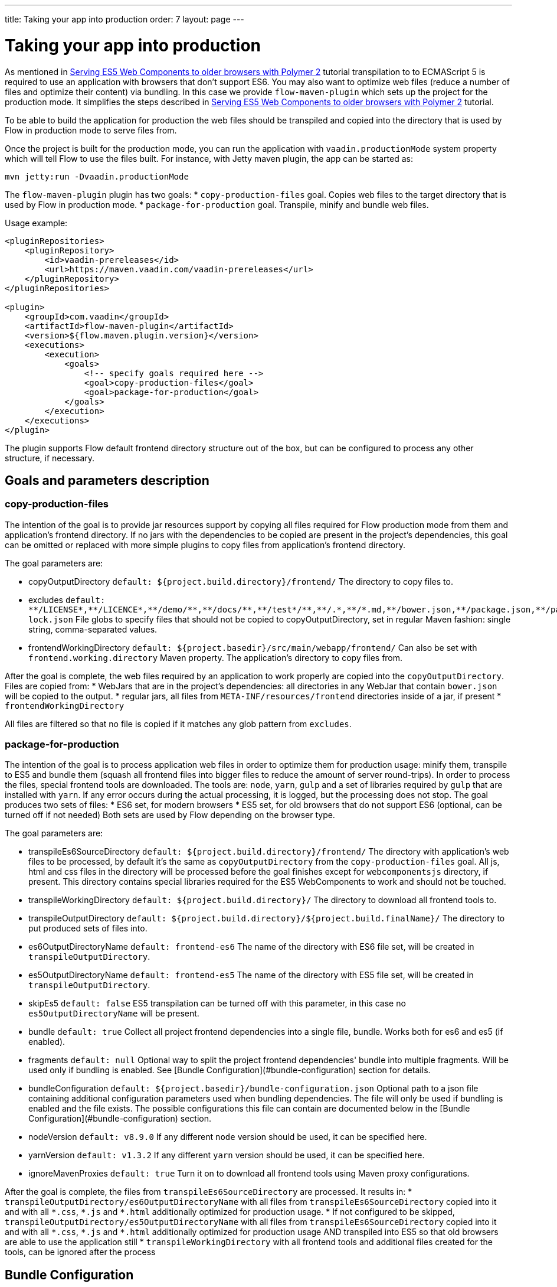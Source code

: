 ---
title: Taking your app into production
order: 7
layout: page
---

ifdef::env-github[:outfilesuffix: .asciidoc]
= Taking your app into production

As mentioned in <<tutorial-webcomponents-es5#,Serving ES5 Web Components to older browsers with Polymer 2>> 
tutorial transpilation to to ECMAScript 5 is required to use an application with browsers that don't support ES6.
You may also want to optimize web files (reduce a number of files and optimize their content) via bundling.
In this case we provide `flow-maven-plugin` which sets up the project for the production mode.
It simplifies the steps described in <<tutorial-webcomponents-es5#,Serving ES5 Web Components to older browsers with Polymer 2>> 
tutorial.

To be able to build the application for production the web files should be 
transpiled and copied into the directory that is used by Flow in production mode to serve files from.

Once the project is built for the production mode, you can run the application with `vaadin.productionMode` system property which will tell Flow to use the files built. For instance, with Jetty maven plugin, the app can be started as: 

[source,bash]
----
mvn jetty:run -Dvaadin.productionMode
----

The `flow-maven-plugin` plugin has two goals:
* `copy-production-files` goal. Copies web files to the target directory that is used by Flow in production mode.
* `package-for-production` goal. Transpile, minify and bundle web files.

Usage example: 

```xml
<pluginRepositories>
    <pluginRepository>
        <id>vaadin-prereleases</id>
        <url>https://maven.vaadin.com/vaadin-prereleases</url>
    </pluginRepository>
</pluginRepositories>

<plugin>
    <groupId>com.vaadin</groupId>
    <artifactId>flow-maven-plugin</artifactId>
    <version>${flow.maven.plugin.version}</version>
    <executions>
        <execution>
            <goals>
                <!-- specify goals required here -->
                <goal>copy-production-files</goal>
                <goal>package-for-production</goal>
            </goals>
        </execution>
    </executions>
</plugin>
```
The plugin supports Flow default frontend directory structure out of the box, but can be configured to process any other structure, if necessary.

## Goals and parameters description

### copy-production-files

The intention of the goal is to provide jar resources support by copying all files required for Flow production mode from them and application's frontend directory.
If no jars with the dependencies to be copied are present in the project's dependencies, this goal can be omitted or replaced with more simple plugins to copy files from application's frontend directory.

The goal parameters are:

* copyOutputDirectory `default: ${project.build.directory}/frontend/`
    The directory to copy files to. 
    
* excludes `default: $$**/LICENSE*,**/LICENCE*,**/demo/**,**/docs/**,**/test*/**,**/.*,**/*.md,**/bower.json,**/package.json,**/package-lock.json$$`
    File globs to specify files that should not be copied to copyOutputDirectory, set in regular Maven fashion: single string, comma-separated values.
    
* frontendWorkingDirectory `default: ${project.basedir}/src/main/webapp/frontend/`
    Can also be set with `frontend.working.directory` Maven property.
    The application's directory to copy files from.

After the goal is complete, the web files required by an application to work properly are copied into the `copyOutputDirectory`.
Files are copied from: 
* WebJars that are in the project's dependencies: all directories in any WebJar that contain `bower.json` will be copied to the output.
* regular jars, all files from `META-INF/resources/frontend` directories inside of a jar, if present
* `frontendWorkingDirectory`

All files are filtered so that no file is copied if it matches any glob pattern from `excludes`.

### package-for-production

The intention of the goal is to process application web files in order to optimize them for production usage: minify them, transpile to ES5 and bundle them (squash all frontend files into bigger files to reduce the amount of server round-trips).
In order to process the files, special frontend tools are downloaded. The tools are: `node`, `yarn`, `gulp` and a set of libraries required by `gulp` that are installed with `yarn`.
If any error occurs during the actual processing, it is logged, but the processing does not stop.
The goal produces two sets of files:
* ES6 set, for modern browsers
* ES5 set, for old browsers that do not support ES6 (optional, can be turned off if not needed)
Both sets are used by Flow depending on the browser type.

The goal parameters are:

* transpileEs6SourceDirectory `default: ${project.build.directory}/frontend/`
    The directory with application's web files to be processed, by default it's the same as `copyOutputDirectory` from the `copy-production-files` goal.
    All js, html and css files in the directory will be processed before the goal finishes except for `webcomponentsjs` directory, if present.
    This directory contains special libraries required for the ES5 WebComponents to work and should not be touched.
    
* transpileWorkingDirectory `default: ${project.build.directory}/`
    The directory to download all frontend tools to.
    
* transpileOutputDirectory `default: ${project.build.directory}/${project.build.finalName}/`
    The directory to put produced sets of files into.
    
* es6OutputDirectoryName `default: frontend-es6`
    The name of the directory with ES6 file set, will be created in `transpileOutputDirectory`.
    
* es5OutputDirectoryName `default: frontend-es5`
    The name of the directory with ES5 file set, will be created in `transpileOutputDirectory`.
    
* skipEs5 `default: false`
    ES5 transpilation can be turned off with this parameter, in this case no `es5OutputDirectoryName` will be present.

* bundle `default: true`
    Collect all project frontend dependencies into a single file, bundle. Works both for es6 and es5 (if enabled).

* fragments `default: null`
    Optional way to split the project frontend dependencies' bundle into multiple fragments.
    Will be used only if bundling is enabled. See [Bundle Configuration](#bundle-configuration) section for details.

* bundleConfiguration `default: ${project.basedir}/bundle-configuration.json`
    Optional path to a json file containing additional configuration parameters used when bundling dependencies.
    The file will only be used if bundling is enabled and the file exists.
    The possible configurations this file can contain are documented below in the [Bundle Configuration](#bundle-configuration) section.

* nodeVersion `default: v8.9.0`
    If any different `node` version should be used, it can be specified here.

* yarnVersion `default: v1.3.2`
    If any different `yarn` version should be used, it can be specified here.
    
* ignoreMavenProxies `default: true`
    Turn it on to download all frontend tools using Maven proxy configurations.
    
After the goal is complete, the files from `transpileEs6SourceDirectory` are processed. 
It results in:
* `transpileOutputDirectory/es6OutputDirectoryName` with all files from `transpileEs6SourceDirectory` copied into it 
and with all `$$*.css$$`, `$$*.js$$` and `$$*.html$$` additionally optimized for production usage.
* If not configured to be skipped, `transpileOutputDirectory/es5OutputDirectoryName` with all files from `transpileEs6SourceDirectory` copied into it 
and with all `$$*.css$$`, `$$*.js$$` and `$$*.html$$` additionally optimized for production usage AND transpiled into ES5 so that old browsers are able to use the application still
* `transpileWorkingDirectory` with all frontend tools and additional files created for the tools, can be ignored after the process

## Bundle Configuration

As mentioned above for `bundle` parameter the bundling is used to collect all project frontend dependencies into a single file.

[NOTE]
The bundling feature is still work in progress and the following are subject to change in the future.

### Defining Fragments

By default the plugin will bundle all front-end dependencies into a single html import that contains all dependencies and their transitive dependencies.
To split this potentially large file up into several smaller files that can be served only as needed, the plugin can be configured to produce fragment files.
Fragments are html imports containing dependencies that have been split out of the main bundle file.

Basic principle is the same: you specify a files that should go into each fragment by giving their paths.
The paths listed in a fragment should be given relative to the `transpileEs6SourceDirectory` you have configured,
which defaults to the value `${project.build.directory}/frontend/`.

Note that any shared dependencies between multiple fragments will be detected and added to the main bundle file.
Thus to effectively split your bundle into fragments, shared dependencies should be taken into account when defining
the fragment split to use.

As a starting point for splitting a bundle into fragments it is recommended that you first run the plugin without any
fragments defined and inspect the produced `vaadin-flow-bundle.html` file, which contains all the front-end dependencies
found in your projects run time classpath.
The produced bundle can be found in the location defined by the `transpileWorkingDirectory` parameter, which defaults to
`${project.build.directory}/`, i.e. `target/` if the project build directory has not been configured separately.

When running a bundle enabled flow application in production mode a `DependencyFilter` is automatically registered during startup
to serve the bundle and fragment files instead of their individual dependencies whenever requested.

An example bundle configuration is given below, where three fragments are defined:

* A fragment containing only `vaadin-icons`
* A fragment containing several components
* A fragment containing `vaadin-grid` and its flow integration dependencies

#### Defining Fragments with Maven 

Fragments are configured by adding `<fragments>` to the configuration of the plugin.
Each fragment should have its name and at least one file specified.

 ```xml
<plugin>
    <groupId>com.vaadin</groupId>
    <artifactId>flow-maven-plugin</artifactId>
    <version>${flow.maven.plugin.version}</version>
    <executions>
        <execution>
            <goals>
                <goal>package-for-production</goal>
            </goals>
            <configuration>
                <bundle>true</bundle>
                <fragments>
                    <fragment>
                        <name>icons-fragment</name>
                        <files>
                            <file>bower_components/vaadin-icons/vaadin-icons.html</file>
                        </files>
                    </fragment>
                    <fragment>
                        <name>important-components</name>
                        <files>
                            <file>bower_components/vaadin-form-layout/vaadin-form-layout.html</file>
                            <file>bower_components/vaadin-form-layout/vaadin-form-item.html</file>
                            <file>bower_components/vaadin-text-field/vaadin-text-field.html</file>
                            <file>bower_components/vaadin-text-field/vaadin-password-field.html</file>
                            <file>bower_components/vaadin-combo-box/vaadin-combo-box.html</file>
                        </files>
                    </fragment>
                    <fragment>
                        <name>grid-fragment</name>
                        <files>
                            <file>gridConnector.js</file>
                            <file>vaadin-grid-flow-selection-column.html</file>
                            <file>bower_components/vaadin-grid/vaadin-grid.html</file>
                            <file>bower_components/vaadin-grid/vaadin-grid-column-group.html</file>
                            <file>bower_components/vaadin-grid/vaadin-grid-sorter.html</file>
                        </files>
                    </fragment>
                </fragments>
            </configuration>
        </execution>
    </executions>
</plugin>
```

#### Defining Fragments with a configuration file

Same result may be achieved with a custom configuration file instead.
Fragments are configured by adding a `fragments` object to your bundle configuration file.
The `fragments` object should be an array of objects, where each object defines a fragment name and files that belong to the fragment.

```json
{
  "fragments": [
    {
      "name": "icons-fragment",
      "files": ["bower_components/vaadin-icons/vaadin-icons.html"]
    },
    {
      "name": "important-components",
      "files": [
         "bower_components/vaadin-form-layout/vaadin-form-layout.html",
         "bower_components/vaadin-form-layout/vaadin-form-item.html",
         "bower_components/vaadin-text-field/vaadin-text-field.html",
         "bower_components/vaadin-text-field/vaadin-password-field.html",
         "bower_components/vaadin-combo-box/vaadin-combo-box.html"
       ]
    },
    {
      "name": "grid-fragment",
      "files": [
         "gridConnector.js",
         "vaadin-grid-flow-selection-column.html",
         "bower_components/vaadin-grid/vaadin-grid.html",
         "bower_components/vaadin-grid/vaadin-grid-column-group.html",
         "bower_components/vaadin-grid/vaadin-grid-sorter.html"
       ]
    }
  ]
}
```

You still have to configure Maven plugin if the json file is not in the default path (see corresponding parameter description for details): 

```xml
<plugin>
    <groupId>com.vaadin</groupId>
    <artifactId>flow-maven-plugin</artifactId>
    <version>${flow.maven.plugin.version}</version>
    <executions>
        <execution>
            <goals>
                <goal>package-for-production</goal>
            </goals>
            <configuration>
                <bundle>true</bundle>
                <bundleConfiguration>${path.to.json.file.declared.above}</bundleConfiguration>
            </configuration>
        </execution>
    </executions>
</plugin>
```
